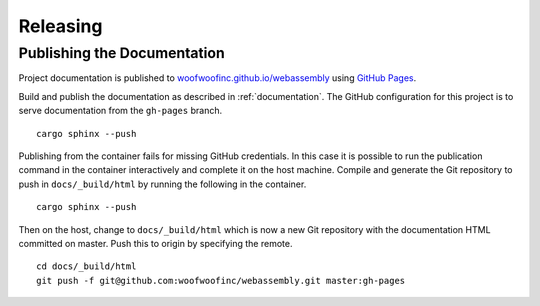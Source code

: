 Releasing
=========

Publishing the Documentation
----------------------------
Project documentation is published to `woofwoofinc.github.io/webassembly`_
using `GitHub Pages`_.

.. _woofwoofinc.github.io/webassembly: https://woofwoofinc.github.io/webassembly
.. _GitHub Pages: https://pages.github.com

Build and publish the documentation as described in :ref:`documentation`. The
GitHub configuration for this project is to serve documentation from the
``gh-pages`` branch.

::

    cargo sphinx --push

Publishing from the container fails for missing GitHub credentials. In this case
it is possible to run the publication command in the container interactively and
complete it on the host machine. Compile and generate the Git repository to push
in ``docs/_build/html`` by running the following in the container.

::

    cargo sphinx --push

Then on the host, change to ``docs/_build/html`` which is now a new Git
repository with the documentation HTML committed on master. Push this to origin
by specifying the remote.

::

    cd docs/_build/html
    git push -f git@github.com:woofwoofinc/webassembly.git master:gh-pages
